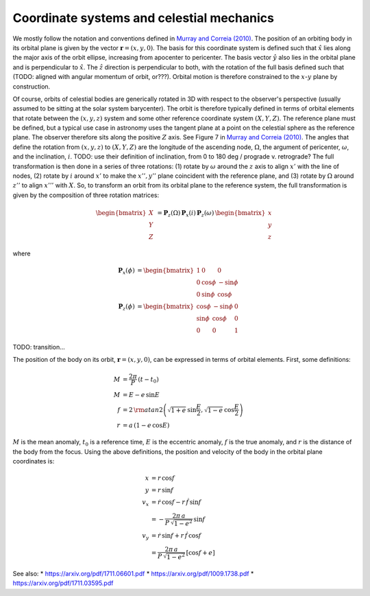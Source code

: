 ******************************************
Coordinate systems and celestial mechanics
******************************************

We mostly follow the notation and conventions defined in `Murray and Correia
(2010) <https://arxiv.org/pdf/1009.1738.pdf>`_. The position of an orbiting body
in its orbital plane is given by the vector :math:`\boldsymbol{r} = \left(x, y,
0\right)`. The basis for this coordinate system is defined such that
:math:`\hat{x}` lies along the major axis of the orbit ellipse, increasing from
apocenter to pericenter. The basis vector :math:`\hat{y}` also lies in the
orbital plane and is perpendicular to :math:`\hat{x}`. The :math:`\hat{z}`
direction is perpendicular to both, with the rotation of the full basis defined
such that (TODO: aligned with angular momentum of orbit, or???). Orbital motion
is therefore constrained to the :math:`x`-:math:`y` plane by construction.

Of course, orbits of celestial bodies are generically rotated in 3D with respect
to the observer's perspective (usually assumed to be sitting at the solar system
barycenter). The orbit is therefore typically defined in terms of orbital
elements that rotate between the :math:`(x, y, z)` system and some other
reference coordinate system :math:`(X, Y, Z)`. The reference plane must be
defined, but a typical use case in astronomy uses the tangent plane at a point
on the celestial sphere as the reference plane. The observer therefore sits
along the positive :math:`Z` axis. See Figure 7 in `Murray and Correia
(2010) <https://arxiv.org/pdf/1009.1738.pdf>`_. The angles that define the
rotation from :math:`(x, y, z)` to :math:`(X, Y, Z)` are the longitude of the
ascending node, :math:`\Omega`, the argument of pericenter, :math:`\omega`, and
the inclination, :math:`i`. TODO: use their definition of inclination, from 0 to
180 deg / prograde v. retrograde? The full transformation is then done in a
series of three rotations: (1) rotate by :math:`\omega` around the :math:`z`
axis to align :math:`x'` with the line of nodes, (2) rotate by :math:`i` around
:math:`x'` to make the :math:`x'', y''` plane coincident with the reference
plane, and (3) rotate by :math:`\Omega` around :math:`z''` to align :math:`x'''`
with :math:`X`. So, to transform an orbit from its orbital plane to the
reference system, the full transformation is given by the composition of three
rotation matrices:

.. math::

    \begin{bmatrix} X \\ Y \\ Z \end{bmatrix} &=
        \boldsymbol{P}_{z}(\Omega) \,
        \boldsymbol{P}_{x}(i) \,
        \boldsymbol{P}_{z}(\omega) \,
        \begin{bmatrix} x \\ y \\ z \end{bmatrix}

where

.. math::

    \boldsymbol{P}_{x}(\phi) &=
        \begin{bmatrix}
            1 & 0 & 0 \\
            0 & \cos{\phi} & -\sin{\phi} \\
            0 & \sin{\phi} & \cos{\phi}
        \end{bmatrix} \\
    \boldsymbol{P}_{z}(\phi) &=
        \begin{bmatrix}
            \cos{\phi} & -\sin{\phi} & 0 \\
            \sin{\phi} & \cos{\phi} & 0 \\
            0 & 0 & 1
        \end{bmatrix}

TODO: transition...

The position of the body on its orbit, :math:`\boldsymbol{r} = (x, y, 0)`, can
be expressed in terms of orbital elements. First, some definitions:

.. math::

    M &= \frac{2\pi}{P} \, (t - t_0) \\
    M &= E - e \, \sin{E} \\
    f &= 2 \, {\rm atan2}\left(\sqrt{1+e} \, \sin\frac{E}{2},
                               \sqrt{1-e} \, \cos\frac{E}{2}\right)\\
    r &= a \, (1 - e\,\cos{E})

:math:`M` is the mean anomaly, :math:`t_0` is a reference time, :math:`E` is the
eccentric anomaly, :math:`f` is the true anomaly, and :math:`r` is the distance
of the body from the focus. Using the above definitions, the position and
velocity of the body in the orbital plane coordinates is:

.. math::

    x &= r \, \cos{f} \\
    y &= r \, \sin{f} \\
    v_x &= \dot{r} \, \cos{f} - r \, \dot{f} \, \sin{f} \\
    &= -\frac{2\pi \, a}{P \, \sqrt{1 - e^2}} \, \sin{f} \\
    v_y &= \dot{r} \, \sin{f} + r \, \dot{f} \, \cos{f} \\
    &= \frac{2\pi \, a}{P \, \sqrt{1 - e^2}} \, \left[\cos{f} + e\right]




See also:
* https://arxiv.org/pdf/1711.06601.pdf
* https://arxiv.org/pdf/1009.1738.pdf
* https://arxiv.org/pdf/1711.03595.pdf

